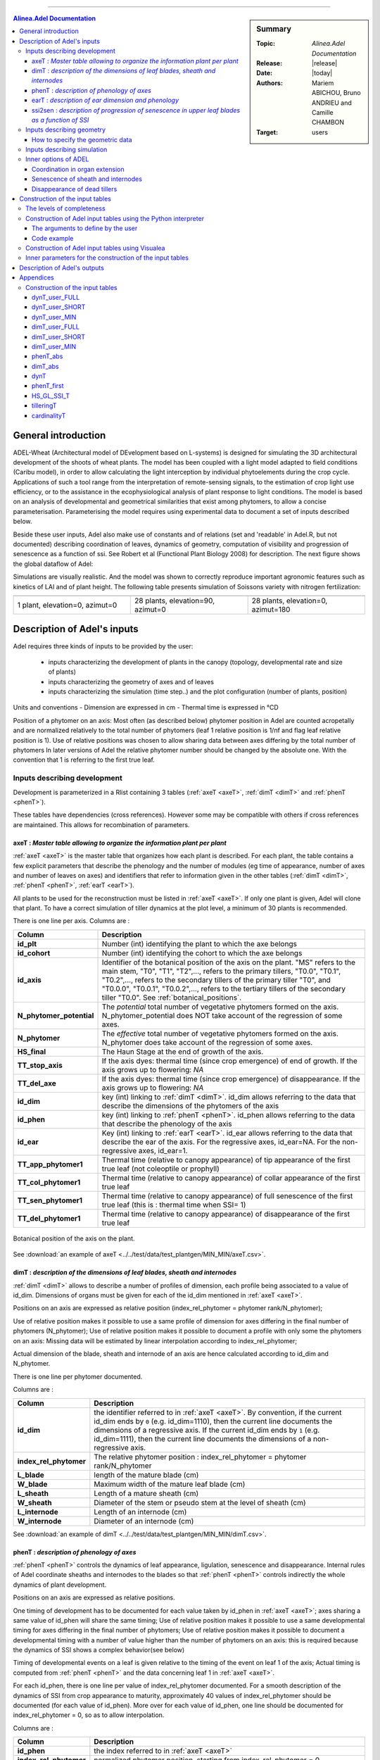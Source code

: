 
   
++++++++++++++++++++

.. sidebar:: Summary

    :Topic: *Alinea.Adel Documentation*
    :Release: |release|
    :Date: |today|
    :Authors: Mariem ABICHOU, Bruno ANDRIEU and Camille CHAMBON
    :Target: users
 
.. contents:: **Alinea.Adel Documentation**
   

General introduction 
**********************

ADEL-Wheat (Architectural model of DEvelopment based on L-systems) is designed for
simulating the 3D architectural development of the shoots of wheat plants. The model has been
coupled with a light model adapted to field conditions (Caribu model), in order to allow calculating the
light interception by individual phytoelements during the crop cycle. Applications of such a tool range from the
interpretation of remote-sensing signals, to the estimation of crop light use efficiency, or to the
assistance in the ecophysiological analysis of plant response to light conditions.
The model is based on an analysis of developmental and geometrical similarities that exist among phytomers, to allow a
concise parameterisation. Parameterising the model requires using experimental data to document a set of inputs described below.

Beside these user inputs, Adel also make use of constants and of relations (set and 'readable' in Adel.R, but not documented)
describing coordination of leaves, dynamics of geometry, computation of visibility and progression of senescence as a function of ssi.
See Robert et al (Functional Plant Biology 2008) for description. The next figure 
shows the global dataflow of Adel:

.. todo:: add a global data-flow of Adel


Simulations are visually realistic. And the model was shown to correctly reproduce important agronomic features such as kinetics of LAI and of plant height.
The following table presents simulation of Soissons variety with nitrogen fertilization: 

.. list-table::
    :widths: 10 10 10
    :header-rows: 1

    * - .. image:: image/model_1_0_0.png
          :width: 100%  
      - .. image:: image/model_28_90_0.png
          :width: 100%
      - .. image:: image/model_28_0_180.png
          :width: 100%
    * - 1 plant, elevation=0, azimut=0 
      - 28 plants, elevation=90, azimut=0
      - 28 plants, elevation=0, azimut=180


.. _adel_input:

Description of Adel's inputs
*******************************

Adel requires three kinds of inputs to be provided by the user:

 * inputs characterizing the development of plants in the canopy (topology, developmental rate and size of plants)
 * inputs characterizing the geometry of axes and of leaves
 * inputs characterizing the simulation (time step..) and the plot configuration (number of plants, position)


Units and conventions
- Dimension are expressed in cm
- Thermal time is expressed in °CD

Position of a phytomer on an axis: Most often (as described below) phytomer position in Adel are counted acropetally and are normalized relatively to the total number of phytomers
(leaf 1 relative position is 1/nf and flag leaf relative position is 1). Use of relative positions was chosen to allow sharing data between axes differing by the total number of phytomers
In later versions of Adel the relative phytomer number should be changed by the absolute one. With the convention that 1 is referring to the first true leaf.


.. _development_input:

Inputs describing development
=================================
Development is parameterized in a Rlist containing 3 tables (:ref:`axeT <axeT>`, :ref:`dimT <dimT>` and :ref:`phenT <phenT>`). 

These tables have dependencies (cross references). However some may be compatible with others if cross references are maintained. This allows for recombination of parameters.

.. _axeT:

axeT : *Master table allowing to organize the information plant per plant*
---------------------------------------------------------------------------
:ref:`axeT <axeT>` is the master table that organizes how each plant is described.
For each plant, the table contains a few explicit parameters that describe the phenology and the number of modules (eg time of appearance, number of axes and number of leaves on axes)
and identifiers that refer to information given in the other tables (:ref:`dimT <dimT>`, :ref:`phenT <phenT>`, :ref:`earT <earT>`).

All plants to be used for the reconstruction must be listed in :ref:`axeT <axeT>`. If only one plant is given, Adel will clone that plant. 
To have a correct simulation of tiller dynamics at the plot level, a minimum of 30 plants is recommended.

There is one line per axis. Columns are :

.. list-table::
    :widths: 10 50
    :header-rows: 1

    * - Column
      - Description
    * - **id_plt**
      - Number (int) identifying the plant to which the axe belongs
    * - **id_cohort**
      - Number (int) identifying the cohort to which the axe belongs
    * - **id_axis**
      - Identifier of the botanical position of the axis on the plant. "MS" refers 
        to the main stem, "T0", "T1", "T2",..., refers to the primary tillers, "T0.0", 
        "T0.1", "T0.2",..., refers to the secondary tillers of the primary tiller "T0", and 
        "T0.0.0", "T0.0.1", "T0.0.2",..., refers to the tertiary tillers of the secondary 
        tiller "T0.0". See :ref:`botanical_positions`. 
    * - **N_phytomer_potential**
      - The *potential* total number of vegetative phytomers formed on the axis. N_phytomer_potential 
        does NOT take account of the regression of some axes.
    * - **N_phytomer**
      - The *effective* total number of vegetative phytomers formed on the axis. N_phytomer 
        does take account of the regression of some axes.
    * - **HS_final**
      - The Haun Stage at the end of growth of the axis.
    * - **TT_stop_axis**
      - If the axis dyes: thermal time (since crop emergence) of end of growth. If the axis grows up to flowering:  *NA*  
    * - **TT_del_axe**
      - If the axis dyes: thermal time (since crop emergence) of disappearance. If the axis grows up to flowering:  *NA*  
    * - **id_dim**
      - key (int) linking to :ref:`dimT <dimT>`. id_dim allows referring to the data that describe the dimensions of the phytomers of the axis
    * - **id_phen**
      - key (int) linking to :ref:`phenT <phenT>`. id_phen allows referring to the data that describe the phenology of the axis
    * - **id_ear**
      - Key (int) linking to :ref:`earT <earT>`. id_ear allows referring to the data that describe the ear of the axis. 
        For the regressive axes, id_ear=NA. For the non-regressive axes, id_ear=1. 
    * - **TT_app_phytomer1**
      - Thermal time (relative to canopy appearance) of tip appearance of the first true leaf (not coleoptile or prophyll)
    * - **TT_col_phytomer1**       
      - Thermal time (relative to canopy appearance) of collar appearance of the first true leaf                              
    * - **TT_sen_phytomer1**
      - Thermal time (relative to canopy appearance) of full senescence of the first true leaf (this is : thermal time when SSI= 1)
    * - **TT_del_phytomer1**
      - Thermal time (relative to canopy appearance) of disappearance of the first true leaf
       

.. _botanical_positions:

.. figure:: ./image/botanical_positions.png
   :width: 100%
   :align: center

   Botanical position of the axis on the plant. 

See :download:`an example of axeT <../../test/data/test_plantgen/MIN_MIN/axeT.csv>`.
   

.. _dimT:

dimT : *description of the dimensions of leaf blades, sheath and internodes*
------------------------------------------------------------------------------
:ref:`dimT <dimT>` allows to describe a number of profiles of dimension, each profile 
being associated to a value of id_dim. Dimensions of organs must be given for each 
of the id_dim mentioned in :ref:`axeT <axeT>`.

Positions on an axis are expressed as relative position (index_rel_phytomer = phytomer rank/N_phytomer);

Use of relative position makes it possible to use a same profile of dimension for axes differing in the final number of phytomers (N_phytomer);
Use of relative position makes it possible to document a profile with only some the phytomers on an axis:
Missing data will be estimated by linear interpolation according to index_rel_phytomer;  

Actual dimension of the blade, sheath and internode of an axis are hence calculated according to id_dim and N_phytomer.

There is one line per phytomer documented.

Columns are :

.. list-table::
    :widths: 10 50
    :header-rows: 1

    * - Column
      - Description
    * - **id_dim**
      - the identifier referred to in :ref:`axeT <axeT>`. By convention, if the current id_dim 
        ends by ``0`` (e.g. id_dim=1110), then the current line documents 
        the dimensions of a regressive axis. If the current id_dim ends by 
        ``1`` (e.g. id_dim=1111), then the current line documents the 
        dimensions of a non-regressive axis.
    * - **index_rel_phytomer** 
      - The relative phytomer position : index_rel_phytomer = phytomer rank/N_phytomer
    * - **L_blade**
      - length of the mature blade (cm)
    * - **W_blade**
      - Maximum width of the mature leaf blade (cm)
    * - **L_sheath** 
      - Length of a mature sheath (cm)
    * - **W_sheath** 
      - Diameter of the stem or pseudo stem at the level of sheath (cm)
    * - **L_internode** 
      - Length of an internode (cm)
    * - **W_internode** 
      - Diameter of an internode (cm)
      
See :download:`an example of dimT <../../test/data/test_plantgen/MIN_MIN/dimT.csv>`.


.. _phenT:

phenT : *description of phenology of axes*
-----------------------------------------------------------------
:ref:`phenT <phenT>` controls the dynamics of leaf appearance, ligulation, senescence and disappearance.
Internal rules of Adel coordinate sheaths and internodes to the blades so that :ref:`phenT <phenT>` 
controls indirectly the whole dynamics of plant development.

Positions on an axis are expressed as relative positions.

One timing of development has to be documented for each value taken by id_phen in :ref:`axeT <axeT>`; axes sharing a same value of id_phen will share the same timing;
Use of relative position makes it possible to use a same developmental timing for axes differing in the final number of phytomers;
Use of relative position makes it possible to document a developmental timing with a number of value higher than the number of phytomers on an axis:
this is required because the dynamics of SSI shows a complex behavior(see below)

Timing of developmental events on a leaf is given relative to the timing of the event on leaf 1 of the axis;
Actual timing is computed from :ref:`phenT <phenT>` and the data concerning leaf 1 in :ref:`axeT <axeT>`. 

For each id_phen, there is one line per value of index_rel_phytomer documented. For a smooth description of the 
dynamics of SSI from crop appearance to maturity, approximately 40 values of index_rel_phytomer should be documented (for each value of id_phen).
More over for each value of id_phen, one line should be documented for index_rel_phytomer = 0, so as to allow interpolation.

Columns are :

.. list-table::
    :widths: 10 50
    :header-rows: 1

    * - Column
      - Description
    * - **id_phen** 
      - the index referred to in :ref:`axeT <axeT>`
    * - **index_rel_phytomer** 
      - normalized phytomer position, starting from index_rel_phytomer = 0
    * - **dTT_app_phytomer** 
      - Thermal time of the appearance of the tip of leaf out of the whorl made by the older blade; expressed as thermal time since TT_app_phytomer1
    * - **dTT_col_phytomer**
      - Thermal time of the appearance of collar; expressed as thermal time since TT_col_phytomer1
    * - **dTT_sen_phytomer** 
      - Thermal time for which SSI = n (where n is the phytomer rank); expressed as thermal time since TT_sen_phytomer1
    * - **dTT_del_phytomer** 
      - Thermal time after which the leaf blade is destroyed and is not displayed in the 3D mock-up anymore; expressed as thermal time since TT_del_phytomer1

See :download:`an example of phenT <../../test/data/test_plantgen/MIN_MIN/phenT.csv>`.


.. _earT:

earT : *description of ear dimension and phenology*
----------------------------------------------------
There is one line per ear type (referred by id_ear in :ref:`axeT <axeT>`)

.. list-table::
    :widths: 10 50
    :header-rows: 1

    * - Column
      - Description
    * - **id_ear** 
      - the identifier referred to in :ref:`axeT <axeT>`
    * - **dTT_ap_ear** 
      - Thermal time interval between flag leaf ligulation and ear appearance (appearance of the tip of highest spike, discounting the awn)
    * - **dTT_ap_peduncle** 
      - Thermal time interval between flag leaf ligulation and peduncle appearance (appearance of the base of the ear) 
    * - **TT_z92** 
      - Thermal time (relative to canopy emergence) of the end of grain filling (corresponding on z92 on Zadoks scale)
    * - **L_peduncle** 
      - length of the ear peduncle (cm)
    * - **W_peduncle** 
      - diameter of the ear peduncle (cm)
    * - **L_ear** 
      - length of the ear without awns (cm)
    * - **A_ear** 
      - projected area of ear without awn  (cm2)
    * - **L_spike** 
      - Total length of the spike : from base of the ear to the top of the awns (cm)    


.. _ssi2sen:

ssi2sen : *description of progression of senescence in upper leaf blades as a function of SSI*
-----------------------------------------------------------------------------------------------
Adel considers two categories of phytomers for describing the progression of senescence in leaf blades.

* for lower leaves, the senescence progresses linearly as function of SSI and blades sequentially: the senescence of blade at rank n starts when senescence of blade n-1 has finished. 
  This means that the senesced fraction of leaf n is : 1+SSI -n. It depends only in ssi and there is no need for additional parameters.
* for upper leaves, the progress of senescence is more complex and several leaf blades senesce simultaneously: 
  SSi2senT contains data to calculate the fraction of senesced area of each upper leaves as function of ssi.

The upper leaves correspond approximately to the leaves beard by an elongated internode. 
The number of lower leaves showing a linear progress of senescence is called Nsenlow;
The number of upper leaves showing a complex progress is called Nsenup

All upper leaf blades start to senesce at the same time, that is at :math:`SSI = Nsenlow`; 
Senescence of each upper leaf blade progresses first at a slow rate,identical for all leaves, then at a fast rate.

The parameter used to describe these kinetics are the value of the slow rate (R_sen1), the value of ssi (dssit1) at the onset of fast senescence 
and the value of SSI (dssit2) at full senescence for each upper leaf. 

The table defines the parameter values for the upper leaves.
There is one line per upper leaf and the number of lines of the file must be Nsenup
The values d_SSIt1 and dssit2 are specified in term of difference with the ssi at onset of upper leaves senecence (Nsenlow)

It should be noted that the present description of progress of senescence is over-parameterized, resulting in a constraint between parameters value.
This comes from the fact that at any time the sum of the rate of progress of senescence for all leaves should be one. 
Complying with this constraint is not straightforward. So a user that do not know precisely the value of parameters in his experiment should probably use the default values to ensure a consistent behavior.


.. list-table::
    :widths: 10 50
    :header-rows: 1

    * - Column
      - Description
    * - **N_senup**
      - Number of leaves that show two phases during senescence (the value is repeated for all lines!)
    * - **R_sen1**
      - Rate of progress of senescence during phase 1 (the value is repeated for all lines !)
    * - **dssit1**
      - (SSI when the leaf blade starts phase 2) - Nsenlow)
    * - **dssit2**  
      - (SSI when the leaf blade is 100% senesced - Nsenlow)



Inputs describing geometry
=============================
Input are required to define the geometry of leaves (normalized 2D shape, midrib curvature and azimuth) and the geometry of stems (inclination, azimuth)

Normalized 2D shapes are leaf width variations with distance to the base of the leaf, both axes being normalized so that max values is 1.

Normalized 2D shapes and midrib curvature are stored as collections and Adel will draw and individual leaf by scaling a 2D shape plus taking a midrib curvature from these collections. 

The inclination of axes is defined by two parameters DredT and Tillerinc.
DredT represents the horizontal distance between the main stem and a tiller at flowering.
Tillerinc represents the angle of insertion of a tiller at flowering.
When a tiller grows, it starts with angle of 3° compared to the vertical. Then, during the period of extension of the lower internode, insertion angle increases up to the value Tillerinc.
It will keep this value until the top of the stem reaches the distance DredT from the main stem. When this is reach, 
the two upper visible nodes rotate so that the top of the tillers remains at distance DredT. Any internode that elongate
later is vertical. Note that when sheath disappear, new node become visible and will become involved in the process.

genGoeaxe (see below) includes a parameter to randomly tilt the main stem of a small value around the vertical. When the main stem is tilted, all the plant follows


How to specify the geometric data
---------------------------------
The collections for 2D leaf shape and for leaf curvature should be specified as one list of lists of matrices for 2D shape and one list of matrices for midrib curvature.

* the first level in the list is for collection index 
* the second level is for matrix index.

See alea for more information.

Besides these collections, R functions should be provided as inputs. A first list of function is for defining the axis geometry;
A second list of functions is for selecting shapes in the collections mentioned above.

The first list should provide 3 R functions of axis number (0 = main stem) that return:
    * **azT** : the azimuth(deg) of the first leaf of the axis with reference to the azimuth of the parent leaf
    * **incT** : the inclination (deg) of the base of the tiller compared with main stem
    * **dredT** : the distance (at maturity) between tiller and main stem

These functions can be generated by the predefined *genGeoAxe* node or be freely user-defined in a *freeGeoAxe* node.

In genGeoAxe 
The azimuth of a tiller stem is the same as that of the axilling main stem leaf. 
The azimuth of the first leaf of a primary tiller is with an angle of 75° relatively to that of the axilling main stem leaf.
For secondary tillers, the azimuth of the first leaf is also with a fixed angle relatively to that of the parent tiller.


A sample code of "geoAxe" function is:                                              

.. code-block:: r

    geoAxe <- list(
      azT = function(a) {
        ifelse(a == 0, 0, 75 + (runif(1)-0.5)*5) 
      },
      incT = function(a) {
        ifelse(a == 0, runif(1) * 5, 82 + (runif(1) - .5) * 5)
      },
      dredT = function(a) {
        ifelse(a == 0, 0, runif(1) * 7)
      }
    )


The second list should provide two Rfunctions for drawing in the collections of leaf shape

Inputs have to be axis number, leaf position, leaf position counted from top, and leaf stage, defined as current length/final length. 
Returned values have to be :

    * **azim** : the azimuth (deg) of the leaf compared to the previous one
    * **Lindex** : the index of the collection to use for leaf curvature

These functions can be generated by the predefined genGeoLeaf node or be freely user-defined in a *freeGeoLeaf* node:

A sample code for a "geoLeaf" function is be : 

.. code-block:: r

    geoLeaf <- list(
        Azim = function(a,n,ntop) {0 * runif(1)},
        Lindex = function(a,n,ntop,stage) {ntop + 1}
        

Inputs describing simulation
===============================
Time step is given as a list of values of thermal times for which a mock-up is to be produced.
Positions of plants within the plot are given externally from adel to a planter.


Inner options of ADEL 
========================

.. todo:: add reference to C.Fournier's and B.Andrieu's publications which describe 
          the working hypotheses, and remove the following subsections.

This section documents the inner options of ADEL.

Coordination in organ extension
----------------------------------
The thermal time of leaf tip appearance and leaf collar appearance given in :ref:`phenT <phenT>` are used to calculate a number of features;
- the leaf extension (blade + sheath) is simulated as starting 0,4 phyllochron between tip appearance, and having a constant rate (cm.°C-1.J-1) for a duration of 2 phyllochrons
- The model calculate the length of the hidden part of a leaf (whorl length) : at tip emergence, this hidden length is the blade length; 
at collar emergence this hidden length is taken as the length of sheath n-1; Between it is approximated by linear interpolation. 
This is used to calculate the length of the visible part of the leaf in the post processing treatments. Note that this calculation is not fully accurate because sheath n-1 stop growing before collar n emerges

The leaf extension is simulated as consisting sequentially of the blade extension, followed by the sheath extension. 

The internode extension is simulated as following sequentially the sheath extension, and taking place at a constant rate, for a duration of 1/(stemleaf) phyllochron
It is known that in grass, internode fast extension start at collar emergence. However there is no such calculation of collar emergence in the model: 
it expected that the synchronization with collar emergence will be reasonably well approximated by the synchronization implemented with the end of leaf extension.

The parameters for these coordinations are defined in AdelRunOption, which remained to be documented


Senescence of sheath and internodes
------------------------------------
The senescence of sheath n is simulated as being synchronous with the senescence of blade n+2
The disappearance of sheath n is simulated as synchronous with disappearance of blade n+1

There is no senescence implemented for internodes : they stay green.
For ear and peduncle : to be documented

On regressing tillers, individual leaf senescence is simulated from SSI with the same pattern as on non-regressing tillers.


Disappearance of dead tillers
-------------------------------
A dead tiller can be programmed to disappear some time after it stops growing. 
Only the blades and sheaths, not the internodes, disappear. This will be changed in further version, so that internode also disappear
When this happens, it has priority over the process of disappearance following leaf senescence. 


.. _plantgen:

Construction of the input tables 
***********************************

ADEL requires inputs characterizing the development of plants as described 
in :ref:`development_input`.

The :mod:`plantgen <alinea.adel.plantgen>` package allows the user who does not have 
a complete set of data to estimate the missing inputs. 
Inside this package, the :mod:`plantgen <alinea.adel.plantgen.plantgen>` module 
provides routines to construct :ref:`axeT <axeT>`, :ref:`dimT <dimT>` and :ref:`phenT <phenT>`. 
:mod:`plantgen <alinea.adel.plantgen.plantgen>` also permits to generate some other tables 
for debugging purpose.

.. todo:: add reference to M.Abichou's publication which describes the working hypotheses.

We have considered three possible levels of completeness of data, denoted as MIN, 
SHORT, and FULL. In the next subsections, we: 

* describe the levels of completeness of the data and of the parameters set 
  by the user,
* describe how to construct the inputs of ADEL from a Python interpreter, 
  using the routine :func:`gen_adel_input_data <alinea.adel.plantgen.plantgen.gen_adel_input_data>`. 
  This routine can be used whatever the level of completeness of the raw inputs, 
  adapting the processing automatically,
* describe how to construct the inputs of ADEL from the Visualea interface, 
  using one of the following routines:
  
  * :func:`gen_adel_input_data_from_min <alinea.adel.plantgen.plantgen.gen_adel_input_data_from_min>`
  * :func:`gen_adel_input_data_from_short <alinea.adel.plantgen.plantgen.gen_adel_input_data_from_short>`
  * :func:`gen_adel_input_data_from_full <alinea.adel.plantgen.plantgen.gen_adel_input_data_from_full>`.
        
All routines belong to :mod:`plantgen <alinea.adel.plantgen.plantgen>`.
All routines produce the same output tables: 

* :ref:`axeT <axeT>`
* :ref:`dimT <dimT>`
* :ref:`phenT <phenT>`
* :ref:`phenT_abs <phenT_abs>`: the equivalent of :ref:`phenT <phenT>`, but 
  with absolute thermal times and absolute positions.
* :ref:`dimT_abs <dimT_abs>`: the equivalent of :ref:`dimT <dimT>`, but with 
  absolute positions.
* :ref:`dynT <dynT>`: the dynamic of the leaves for each type of axis. 
* :ref:`phenT_first <phenT_first>`: a subset of :ref:`phenT_abs <phenT_abs>`, 
  containing only the lines of :ref:`phenT_abs` which correspond to the first 
  phytomer of each axis.
* :ref:`HS_GL_SSI_T <HS_GL_SSI_T>`: the dynamic of Haun stage, green leaves and 
  senescent leaves when thermal time varies, for each cohort.
* :ref:`tilleringT <tilleringT>`: the dynamic of tillering.
* :ref:`cardinalityT <cardinalityT>`: the theoretical and the simulated 
  cardinalities of each cohort and each axis.
  
All routines also produce a dictionary which stores:

* the values of the arguments of :func:`gen_adel_input_data <alinea.adel.plantgen.plantgen.gen_adel_input_data>`, 
* and the values of the attributes of :mod:`params <alinea.adel.plantgen.params>`.
This dictionary is aimed to log the configuration used for the construction. 

.. _levels_of_completeness:

The levels of completeness
=============================
The information needed to generate Adel input must be provided in two tables: 
``dynT_user`` and ``dimT_user``. ``dynT_user`` and ``dimT_user`` can  have 
different  levels  of  completeness:  ``FULL``,  ``SHORT`` and  ``MIN``.  
According  to  their  level  of completeness, ``dynT_user`` and ``dimT_user`` 
take different types, shapes and/or contents.

The table below list the specific designation in :func:`plantgen <alinea.adel.plantgen>`
for ``dynT_user``  and ``dimT_user`` for each level of completeness:

.. list-table::
    :widths: 10 25 25
    :header-rows: 1

    * - Level of completeness
      - dynT_user
      - dimT_user
    * - **FULL** 
      - :ref:`dynT_user_FULL`
      - :ref:`dimT_user_FULL`
    * - **SHORT** 
      - :ref:`dynT_user_SHORT`
      - :ref:`dimT_user_SHORT`
    * - **MIN** 
      - :ref:`dynT_user_MIN`
      - :ref:`dimT_user_MIN`
      
.. seealso:: the documentation of :class:`DataCompleteness <alinea.adel.plantgen.plantgen.DataCompleteness>`
             in the :ref:`adel_reference`.                       
      
.. _construct_inputs_from_interpreter:

Construction of Adel input tables using the Python interpreter
================================================================
:func:`gen_adel_input_data <alinea.adel.plantgen.plantgen.gen_adel_input_data>` 
is aimed to be used from Python interpreter.

First we explain the arguments of :func:`gen_adel_input_data <alinea.adel.plantgen.plantgen.gen_adel_input_data>` 
that the user has to define. Second we present a complete code example to use 
:func:`gen_adel_input_data <alinea.adel.plantgen.plantgen.gen_adel_input_data>` 
from a Python interpreter.


.. _user_arguments:          

The arguments to define by the user
-------------------------------------
The arguments to define are:

* dynT_user : *the leaf dynamic parameters set by the user*

  *dynT_user* is a :class:`pandas.DataFrame`, which content depends on 
  :ref:`dynT_user_completeness <levels_of_completeness>`. 

* dimT_user : *the dimensions of the axes set by the user*

  *dimT_user* is a :class:`pandas.DataFrame`, which content depends on 
  :ref:`dimT_user_completeness <levels_of_completeness>`.

* dynT_user_completeness and dimT_user_completeness : *the levels of completeness of dynT_user and dimT_user*

  :ref:`dynT_user_completeness <levels_of_completeness>` and :ref:`dimT_user_completeness <levels_of_completeness>` 
  have to be consistent with respectively *dynT_user* and *dimT_user*.

* *plants_number*, *plants_density*, *decide_child_axis_probabilities*, *MS_leaves_number_probabilities*, ...

  The other arguments of the routine are: 
    
  * *plants_number*, the number of plants to be generated,
  * *plants_density*, the number of plants that are present 
    after loss due to bad emergence, early death..., per square meter.
  * *decide_child_axis_probabilities*, the probability of emergence of an axis 
    when the parent axis is present. *decide_child_axis_probabilities* are set 
    only for axes belonging to primaries tillers. 
  * *MS_leaves_number_probabilities*, the probability distribution 
    of the final number of main stem leaves,
  * *ears_density*, the number of ears per square meter,
  * *GL_number*, the thermal times of GL measurements and corresponding values of green leaves number, 
  * *delais_TT_stop_del_axis*, the thermal time between an axis stop growing and its disappearance,
  * *TT_col_break*, the thermal time when the rate of progress Haun Stage vs thermal time is changing. 
    If phyllochron is constant, then *TT_col_break* is 0.0.
    
:func:`gen_adel_input_data <alinea.adel.plantgen.plantgen.gen_adel_input_data>` checks 
the validity of these arguments. 
    
.. note::

    The user can also parameterize the construction through inner parameters. However, 
    no checks is done for the inner parameters and the user should be sure of what he is doing. 
    See :ref:`inner_parameters_for_construction` for more details.

  
Code example
-------------
Now let's see a complete code example to use 
:func:`gen_adel_input_data <alinea.adel.plantgen.plantgen.gen_adel_input_data>` 
from a Python interpreter:

.. code-block:: python
   :linenos:
    
    # define the levels of completeness. In this example, we choose the level "SHORT".
    from alinea.adel.plantgen.plantgen import DataCompleteness
    dynT_user_completeness = DataCompleteness.SHORT
    dimT_user_completeness = DataCompleteness.SHORT
    
    # import the pandas library. In this example, pandas is used to read and 
    # write the tables.
    import pandas

    # read the dynT_user_SHORT table. "dynT_user_SHORT.csv" must be in the working directory. 
    dynT_user = pandas.read_csv('dynT_user_SHORT.csv')
        
    # read the dimT_user_SHORT table. "dimT_user_SHORT.csv" must be in the working directory.
    dimT_user = pandas.read_csv('dimT_user_SHORT.csv')    
    
    # define the other arguments
    plants_number = 100
    plants_density = 250
    decide_child_axis_probabilities = {'T0': 0.0, 'T1': 0.900, 
                                       'T2': 0.983, 'T3': 0.817, 
                                       'T4': 0.117}
    MS_leaves_number_probabilities = {'10': 0.145, 
                                      '11': 0.818, 
                                      '12': 0.036, 
                                      '13': 0.0, 
                                      '14': 0.0}
    ears_density = 500
    GL_number = {1117.0: 5.6, 1212.1:5.4, 
                 1368.7:4.9, 1686.8:2.4, 
                 1880.0:0.0}
    delais_TT_stop_del_axis = 600
    TT_col_break = 0.0
    
    # launch the construction
    from alinea.adel.plantgen.plantgen import gen_adel_input_data
    (axeT, 
    dimT, 
    phenT, 
    phenT_abs, 
    dimT_abs, 
    dynT, 
    phenT_first,
    HS_GL_SSI_T,
    tilleringT,
    cardinalityT,
    config) = gen_adel_input_data(dynT_user, 
                                  dimT_user, 
                                  plants_number,
                                  plants_density,  
                                  decide_child_axis_probabilities, 
                                  MS_leaves_number_probabilities, 
                                  ears_density, 
                                  GL_number, 
                                  delais_TT_stop_del_axis, 
                                  TT_col_break, 
                                  dynT_user_completeness, 
                                  dimT_user_completeness)

    # write axeT, dimT and phenT to csv files in the working directory, replacing
    # missing values by 'NA' and ignoring the indexes (the indexes are the labels of
    # the lines). 
    axeT.to_csv('axeT.csv', na_rep='NA', index=False)
    dimT.to_csv('dimT.csv', na_rep='NA', index=False)
    phenT.to_csv('phenT.csv', na_rep='NA', index=False)
    
    # "axeT.csv", "dimT.csv" and "phenT.csv" are now ready to be used by Adel.

Finally, the function :func:`read_plantgen_inputs <alinea.adel.plantgen.plantgen.read_plantgen_inputs>` 
permits to define the :ref:`arguments <user_arguments>` by importing a Python module.

Using :func:`read_plantgen_inputs <alinea.adel.plantgen.plantgen.read_plantgen_inputs>` with 
the module :download:`plantgen_inputs_SHORT.py <../../adel/data/plantgen_inputs_SHORT.py>`, 
the lines 6 to 32 of the precedent script can be replaced by::

    from alinea.adel.plantgen.plantgen import read_plantgen_inputs
    # "plantgen_inputs_SHORT.py" must be in the working directory 
    (dynT_user, 
     dimT_user, 
     plants_number, 
     plants_density,
     decide_child_axis_probabilities, 
     MS_leaves_number_probabilities, 
     ears_density, 
     GL_number, 
     delais_TT_stop_del_axis, 
     TT_col_break) = read_plantgen_inputs('plantgen_inputs_SHORT.py', dynT_user_completeness='SHORT')
     
:func:`read_plantgen_inputs <alinea.adel.plantgen.plantgen.read_plantgen_inputs>` 
permits the user to store the arguments, so he can reuse them later.    
    
    
.. _construct_inputs_from_visualea:

Construction of Adel input tables using Visualea
====================================================
The following routines allow to construct the inputs of ADEL: 

* :func:`gen_adel_input_data_from_min <alinea.adel.plantgen.plantgen.gen_adel_input_data_from_min>`: 
  construct the inputs of ADEL from :ref:`dynT_user_MIN` and :ref:`dimT_user_MIN`,
* :func:`gen_adel_input_data_from_short <alinea.adel.plantgen.plantgen.gen_adel_input_data_from_short>`: 
  construct the inputs of ADEL from :ref:`dynT_user_SHORT` and :ref:`dimT_user_SHORT`,  
* and :func:`gen_adel_input_data_from_full <alinea.adel.plantgen.plantgen.gen_adel_input_data_from_full>`: 
  construct the inputs of ADEL from :ref:`dynT_user_FULL` and :ref:`dimT_user_FULL`.
    
All these routines belong to :mod:`alinea.adel.plantgen.plantgen`.

These routines are wrapped in the following Visualea nodes:

.. list-table::
    :widths: 10 10 10
    :header-rows: 1

    * - ``plantgen_MIN``
      - ``plantgen_SHORT``
      - ``plantgen_FULL``
    * - .. image:: image/plantgen_MIN_node.png
            :width: 100%
      - .. image:: image/plantgen_SHORT_node.png
            :width: 100%
      - .. image:: image/plantgen_FULL_node.png
            :width: 100%
    * - .. image:: image/plantgen_MIN_widget.png
            :width: 100%
      - .. image:: image/plantgen_SHORT_widget.png
            :width: 100%
      - .. image:: image/plantgen_FULL_widget.png
            :width: 100%

The following table summarizes the nodes, the routines and the levels of completeness 
of :ref:`dynT <dynT>` and :ref:`dimT <dimT>`:

.. list-table::
    :widths: 15 50 20
    :header-rows: 1

    * - Level of completeness
      - Convenience routine
      - Visualea node
    * - **MIN** 
      - :func:`gen_adel_input_data_from_min <alinea.adel.plantgen.plantgen.gen_adel_input_data_from_min>`
      - ``plantgen_MIN``
    * - **SHORT** 
      - :func:`gen_adel_input_data_from_short <alinea.adel.plantgen.plantgen.gen_adel_input_data_from_short>`
      - ``plantgen_SHORT``
    * - **FULL** 
      - :func:`gen_adel_input_data_from_full <alinea.adel.plantgen.plantgen.gen_adel_input_data_from_full>`
      - ``plantgen_FULL``
 
The following dataflow demonstrates how to use ``plantgen_MIN``, ``plantgen_SHORT``, 
and ``plantgen_FULL`` through Visualea:

.. figure:: ./image/plantgen_dataflow.png
   :width: 100%
   :align: center

   The alinea.adel.Tutorials.plantgen dataflow 

The user must select existing data nodes to set the input and ouput tables.

The following data-flow demonstrates another way to use ``plantgen_MIN`` through 
Visualea:

.. figure:: ./image/plantgen_MIN_csv_dataflow.png
   :width: 100%
   :align: center

   The alinea.adel.Tutorials.plantgen_MIN_csv dataflow 

In this case the user must give the paths of csv files for inputs and outputs. 
Attention: the paths set in the example will not work on your computer. You have 
to adapt them to your needs. This example is more straightful because you don't 
have to create output data nodes before running, but it is also less portable.

Finally, the node ``read_plantgen_inputs`` permits to define the values of the input ports of 
``plantgen_*`` by importing a Python module.
    
Using ``read_plantgen_inputs`` with 
the module :download:`plantgen_inputs_MIN.py <../../adel/data/plantgen_inputs_MIN.py>`, 
the dataflow becomes:
    
    .. figure:: ./image/plantgen_MIN_csv_inputs_dataflow.png
       :width: 100%
       :align: center
        
       The alinea.adel.Tutorials.plantgen_MIN_csv_inputs dataflow 
   
``read_plantgen_inputs`` permits the user to store the values of the input ports, 
so he can reuse them later.

.. _inner_parameters_for_construction:

Inner parameters for the construction of the input tables 
==========================================================
Other parameters can be set by the user through the module :mod:`params <alinea.adel.plantgen.params>`. 
These parameters are:

* :attr:`SECONDARY_STEM_LEAVES_NUMBER_COEFFICIENTS <alinea.adel.plantgen.params.SECONDARY_STEM_LEAVES_NUMBER_COEFFICIENTS>`: 
  the coefficients *a_1* and *a_2* to calculate the final number of leaves on tillers from the final number of leaves on main stem.
* :attr:`EMF_1_MS_STANDARD_DEVIATION <alinea.adel.plantgen.params.EMF_1_MS_STANDARD_DEVIATION>`:
  the standard deviation in the thermal of emergence of plants in the plot.
* :attr:`LEAF_NUMBER_DELAY_MS_COHORT <alinea.adel.plantgen.params.LEAF_NUMBER_DELAY_MS_COHORT>`: 
  the delays between the emergence of the main stem and the emergence of each cohort.
* :attr:`N2_MS_DIV_N2_COHORT <alinea.adel.plantgen.params.N2_MS_DIV_N2_COHORT>`: 
  ratio between the maximum number of green leaves on the tillers and the maximum green leaves on the main stem
* :attr:`DELAIS_PHYLL_COL_TIP_1ST <alinea.adel.plantgen.params.DELAIS_PHYLL_COL_TIP_1ST>`: 
  delay between tip appearance and collar appearance for the first leaf only.
* :attr:`DELAIS_PHYLL_COL_TIP_NTH <alinea.adel.plantgen.params.DELAIS_PHYLL_COL_TIP_NTH>`: 
  delay between tip appearance and collar appearance for all leaves except the first one.
* :attr:`DELAIS_PHYLL_SEN_DISP <alinea.adel.plantgen.params.DELAIS_PHYLL_SEN_DISP>`: 
  the time during which a fully senesced leaf on a non-elongated internode remains on the plant.
* :attr:`DELAIS_REG_MONT <alinea.adel.plantgen.params.DELAIS_REG_MONT>`: 
  the time between the start of the regression and the bolting.   
* :attr:`TT_DEL_FHAUT <alinea.adel.plantgen.params.TT_DEL_FHAUT>`: 
  the thermal time at which leaves on elongated internode disappear.
* :attr:`FIRST_CHILD_DELAY <alinea.adel.plantgen.params.FIRST_CHILD_DELAY>`: 
  the delay between a parent cohort and its first possible child cohort
* :attr:`REGRESSION_OF_DIMENSIONS <alinea.adel.plantgen.params.REGRESSION_OF_DIMENSIONS>`: 
  the regression of the dimensions for the last 3 phytomers of each organ.

These parameters permit a finer parameterization of the construction.

See :mod:`documentation of params <alinea.adel.plantgen.params>` for more information.  

Description of Adel's outputs
*******************************

.. todo:: to be documented by C.Fournier.


Appendices
************

The appendices describe the data used by Adel for pre and post-processings. 

Construction of the input tables 
=================================
In this section, we describe the data used in the construction of the input tables of Adel:

* :ref:`dynT_user_FULL <dynT_user_FULL>`: the dynamic of the Haun stage of 
  **at least** the most frequent non-regressive axes.
* :ref:`dynT_user_SHORT <dynT_user_SHORT>`: for each *id_axis*, the dynamic of the 
  Haun stage of **exactly** the most frequent non-regressive axes.
* :ref:`dynT_user_MIN <dynT_user_MIN>`: the dynamic of the Haun stage of 
  the most frequent main stem, and, for each primary axis, the thermal time when 
  Haun Stage is equal to the final number of phytomers. 
* :ref:`dimT_user_FULL <dimT_user_FULL>`: the dimensions of 
  **at least** the most frequent non-regressive axes.
* :ref:`dimT_user_SHORT <dimT_user_SHORT>`: the dimensions of 
  **exactly** the most frequent non-regressive axes.
* :ref:`dimT_user_MIN <dimT_user_MIN>`: the dimensions of the most frequent 
  main stem. 
* :ref:`phenT_abs <phenT_abs>`: the equivalent of :ref:`phenT <phenT>`, but 
  with absolute thermal times and absolute phytomer ranks.
* :ref:`dimT_abs <dimT_abs>`: the equivalent of :ref:`dimT <dimT>`, but with 
  absolute phytomer ranks.
* :ref:`dynT <dynT>`: the dynamic of the Haun stage for each axis. 
* :ref:`phenT_first <phenT_first>`: a subset of :ref:`phenT_abs <phenT_abs>`, 
  containing only the lines of :ref:`phenT_abs` which correspond to the first 
  phytomer of each cohort.
* :ref:`HS_GL_SSI_T <HS_GL_SSI_T>`: the dynamic of Haun stage, green leaves and 
  senescent leaves when thermal time varies, for each cohort. 
* :ref:`tilleringT <tilleringT>`: the dynamic of tillering.
* :ref:`cardinalityT <cardinalityT>`: the theoretical and the simulated cardinalities of 
  each cohort and each axis.
  
.. _dynT_user_FULL:

dynT_user_FULL
--------------------------------
:ref:`dynT_user_FULL` is a table which describes the dynamic of the Haun stage of 
**at least** the most frequent non-regressive axes. The most frequent axes are 
the axes which have the most frequent number of phytomers.
 
:ref:`dynT_user_FULL` contains a line of data for **at least** each couple (*id_axis*, most frequent *N_phytomer_potential*), 
where *id_axis* and *N_phytomer_potential* are defined in :ref:`axeT <axeT>`.
    
Each line contains the following data: *id_axis*, *N_phytomer_potential*, *a_cohort*, 
*TT_col_0*, *TT_col_N_phytomer_potential*, *n0*, *n1* and *n2*. 
See :ref:`dynT` for the meaning of these parameters.

See :download:`an example of dynT_user_FULL <../../test/data/test_plantgen/FULL_FULL/dynT_user.csv>`.


.. _dynT_user_SHORT:

dynT_user_SHORT
--------------------------------
:ref:`dynT_user_SHORT` is a table which describes the dynamic of the Haun stage of 
**exactly** the most frequent non-regressive axes. The most frequent axes are 
the axes which have the most frequent number of phytomers. 

:ref:`dynT_user_SHORT` contains a line of data for **exactly** each couple (*id_axis*, most frequent *N_phytomer_potential*), 
where *id_axis* and *N_phytomer_potential* are defined in :ref:`axeT <axeT>`. The couples (*id_axis*, **NOT** most frequent *N_phytomer_potential*) 
are not documented in :ref:`dynT_user_SHORT`.

Each line contains the following data *id_axis*, *a_cohort*, *TT_col_0*, 
*TT_col_N_phytomer_potential*, *n0*, *n1* and *n2*. 
See :ref:`dynT` for a description of these parameters.

See :download:`an example of dynT_user_SHORT <../../test/data/test_plantgen/SHORT_SHORT/dynT_user.csv>`.


.. _dynT_user_MIN:

dynT_user_MIN
--------------------------------
:ref:`dynT_user_MIN` is a dictionary which describes the dynamic of the Haun stage of 
the most frequent main stem. The most frequent main stem is the 
main stem which has the most frequent number of phytomers.
:ref:`dynT_user_MIN` also contains, for each primary axis, 
the thermal time when Haun Stage is equal to the final number of phytomers.

The dictionary contains the following keys: *a_cohort*, *TT_col_0*, 
*n0*, *n1*, *n2* and *TT_col_N_phytomer_potential*. See :ref:`dynT` for a description of 
these parameters.

Example::

    dynT_user_MIN = {'a_cohort': 0.0102, 
                     'TT_col_0': -0.771289027, 
                     'n0': 4.871559739, 
                     'n1': 3.24283148, 
                     'n2': 5.8,
                     'TT_col_N_phytomer_potential': {'MS': 1078.0, 
                                           'T1': 1148.0, 
                                           'T2': 1158.0, 
                                           'T3': 1168.0, 
                                           'T4': 1178.0}}


.. _dimT_user_FULL:

dimT_user_FULL
--------------------------------
:ref:`dimT_user_FULL` is a table which documents the dimensions of 
**at least** the most frequent non-regressive axes. The most frequent axes are 
the axes which have the most frequent number of phytomers. 

:ref:`dimT_user_FULL` contains a line of data for **at least** each couple (*id_axis*, most frequent *N_phytomer_potential*), 
where *id_axis* and *N_phytomer_potential* are defined in :ref:`axeT <axeT>`.

Each line contains the following data: *id_axis*, 
*N_phytomer_potential*, *index_phytomer*, *L_blade*, *W_blade*, *L_sheath*, *W_sheath*, 
*L_internode* and *W_internode*. *id_axis* are the botanical positions (see 
:ref:`botanical_positions`). *N_phytomer_potential* are the final number of phytomers. The 
other data are the same as the ones in :ref:`dimT_abs`.

See :download:`an example of dimT_user_FULL <../../test/data/test_plantgen/FULL_FULL/dimT_user.csv>`.


.. _dimT_user_SHORT:

dimT_user_SHORT
--------------------------------
:ref:`dimT_user_SHORT` is a table which documents the dimensions of 
**exactly** the most frequent non-regressive axes. The most frequent axes are 
the axes which have the most frequent number of phytomers. 

:ref:`dimT_user_SHORT` contains a line of data for **exactly** each couple (*id_axis*, most frequent *N_phytomer_potential*), 
where *id_axis* and *N_phytomer_potential* are defined in :ref:`axeT <axeT>`. The couples (*id_axis*, **NOT** most frequent *N_phytomer_potential*) 
are not documented in :ref:`dimT_user_SHORT`.

Each line contains the following data: *id_axis*, *index_phytomer*, *L_blade*, *W_blade*, *L_sheath*, *W_sheath*, 
*L_internode* and *W_internode*. *id_axis* are the botanical positions (see 
:ref:`botanical_positions`). *N_phytomer_potential* are the final number of phytomers. The 
other data are the same as the ones in :ref:`dimT_abs`.

See :download:`an example of dimT_user_SHORT <../../test/data/test_plantgen/SHORT_SHORT/dimT_user.csv>`.
        

.. _dimT_user_MIN:

dimT_user_MIN
--------------------------------
:ref:`dimT_user_MIN` is a table which documents the dimensions of each phytomer of 
the most frequent main stem. The most frequent main stem is the 
main stem which has the most frequent number of phytomers.
Each line contains the following data: *index_phytomer*, *L_blade*, *W_blade*, 
*L_sheath*, *W_sheath*, *L_internode* and *W_internode*. 
See :ref:`dimT_abs` for a description of these data.

See :download:`an example of dimT_user_MIN <../../test/data/test_plantgen/MIN_MIN/dimT_user.csv>`.


.. _phenT_abs:

phenT_abs
--------------------------------
:ref:`phenT_abs` is an intermediate table used to construct :ref:`phenT <phenT>`. 
This table is not an input of Adel. Thus the user normally needn't it. This table 
can be useful for debugging.

:ref:`phenT_abs` is the same as :ref:`phenT <phenT>`, except that:
    * the positions of the phytomers are not normalized,
    * the thermal times of developmental events are absolute.

See :download:`an example of phenT_abs <../../test/data/test_plantgen/MIN_MIN/phenT_abs.csv>`.
        

.. _dimT_abs:

dimT_abs
--------------------------------
:ref:`dimT_abs` is an intermediate table used to construct :ref:`dimT <dimT>`. 
This table is not an input of Adel. Thus the user normally needn't it. This table 
can be useful for debugging.

:ref:`dimT_abs` is the same as :ref:`dimT <dimT>`, except that the positions 
of the phytomers are not normalized.

See :download:`an example of dimT_abs <../../test/data/test_plantgen/MIN_MIN/dimT_abs.csv>`.


.. _dynT:

dynT
--------------------------------
:ref:`dynT` is an intermediate table used to construct the input of Adel. 
This table is not an input of Adel. Thus the user normally needn't it. This table 
can be useful for debugging.

:ref:`dynT` is a table which describes the dynamic of the Haun stage of 
all non-regressive axes.  
For each couple (*id_axis*, *N_phytomer_potential*) in :ref:`axeT <axeT>`, :ref:`dynT` contains 
a line with the following data:

.. list-table::
    :widths: 10 50
    :header-rows: 1

    * - Column
      - Description
    * - **id_axis**
      - the botanical position (see :ref:`botanical_positions`) of the axis
    * - **id_cohort** 
      - the cohort to which belongs the axis
    * - **cardinality**
      - the cardinality of the couple (*id_axis*, *N_phytomer_potential*) in :ref:`axeT <axeT>`
    * - **N_phytomer_potential**
      - the final number of phytomers of the axis
    * - **a_cohort** 
      - the rate of Haun Stage vs Thermal time. This is the rate of the 
        first phase in case of bilinear behavior.
    * - **TT_col_0** 
      - the thermal time for Haun Stage equal to 0
    * - **TT_col_break**
      - the thermal time when the rate of phytomers emergence is changing
    * - **TT_col_N_phytomer_potential** 
      - the thermal time when Haun Stage is equal to *N_phytomer_potential*
    * - **n0** 
      - number of green leaves at *t0*
    * - **n1** 
      - number of green leaves at *t1*
    * - **n2** 
      - number of green leaves at *TT_col_N_phytomer_potential*
    * - **t0**
      - the thermal time at the start of leaf senescence 
    * - **t1**
      - the thermal time at which the senescence starts
    * - **hs_t1**
      - the Haun Stage at *t1*
    * - **a**
      - the coefficient of the 3rd order term of the polynomial describing the 
        dynamics of the number of green leaves after flowering
    * - **c**
      - the coefficient of the 1st order term of the polynomial describing the 
        dynamics of the number of green leaves after flowering
    * - **RMSE_gl**
      - the RMSE for the dynamic of the number of green leaves after estimation of 
        parameter *a*.

The lines are ordered first by **id_axis** in ascending order, then by **cardinality** 
in descending order.

See :download:`an example of dynT <../../test/data/test_plantgen/MIN_MIN/dynT.csv>`.
        

.. _phenT_first:

phenT_first
--------------------------------
:ref:`phenT_first` is an intermediate table used to construct :ref:`phenT <phenT>` and 
:ref:`axeT <axeT>`. This table is not an input of Adel. Thus the user normally 
needn't it. This table can be useful for debugging.

:ref:`phenT_first` is a subset of :ref:`phenT_abs`, and contains only the lines of 
:ref:`phenT_abs` which correspond to the first phytomer of each non-regressive axis, 
i.e. *index_phytomer* equal to 1.

See :download:`an example of phenT_first <../../test/data/test_plantgen/MIN_MIN/phenT_first.csv>`.


.. _HS_GL_SSI_T:

HS_GL_SSI_T
--------------------------------
:ref:`HS_GL_SSI_T` is constructed for debugging purpose.    

:ref:`HS_GL_SSI_T` describes, for each cohort, the dynamic of Haun stage, Green leaves and 
leaf senescence index when *TT* varies.

For each couple (*id_cohort*, *N_phytomer_potential*) in :ref:`axeT <axeT>` and for each TT, 
:ref:`dynT` contains a line with the following data:

.. list-table::
    :widths: 10 50
    :header-rows: 1

    * - Column
      - Description
    * - **id_phen** 
      - the concatenation of *id_cohort* and *N_phytomer_potential*. For example, if 
        *id_cohort*==4 and *N_phytomer_potential*==8, then *id_phen*==408.
    * - **TT** 
      - the thermal time.
    * - **HS** 
      - the Haun Stage.
    * - **GL** 
      - the number of green leaves.
    * - **SSI** 
      - the number of senescent leaves.
      
.. note::

   For each axis, *TT* varies from 0 to :attr:`alinea.adel.plantgen.params.TT_DEL_FHAUT`.     

See :download:`an example of HS_GL_SSI_T <../../test/data/test_plantgen/MIN_MIN/HS_GL_SSI_T.csv>`.


.. _tilleringT:

tilleringT
--------------------------------
:ref:`tilleringT` is constructed for debugging purpose.

:ref:`tilleringT` describes the dynamic of tillering. It stores the number of axes 
per square meter at important thermal times: the start of growth, the thermal time 
of the bolting, and the thermal time of the flowering.

.. list-table::
    :widths: 10 50
    :header-rows: 1

    * - Column
      - Description
    * - **TT** 
      - the thermal time.
    * - **axes_density** 
      - the number of axes per square meter.

See :download:`an example of tilleringT <../../test/data/test_plantgen/MIN_MIN/tilleringT.csv>`.


.. _cardinalityT:

cardinalityT
--------------------------------
:ref:`cardinalityT` is constructed for debugging purpose.

:ref:`cardinalityT` describes the theoretical and the simulated cardinalities of 
each cohort and each axis. It permits the user to validate the simulated cardinalities 
against the theoretical ones. 
Both cardinalities are calculated from the probabilities of emergence of an axis 
when the parent axis is present. These probabilities are given by the user. 
Theoretical cardinalities are calculated globally without randomness.

.. list-table::
    :widths: 10 50
    :header-rows: 1

    * - Column
      - Description
    * - **id_cohort** 
      - the index of the cohort
    * - **id_axis** 
      - the index of the axis
    * - **theoretical_cohort_cardinality** 
      - the theoretical cardinality of the cohort
    * - **simulated_cohort_cardinality** 
      - the simulated cardinality of the cohort
    * - **theoretical_axis_cardinality** 
      - the theoretical cardinality of the axis
    * - **simulated_axis_cardinality** 
      - the simulated cardinality of the axis
      

See :download:`an example of cardinalityT <../../test/data/test_plantgen/MIN_MIN/cardinalityT.csv>`.
